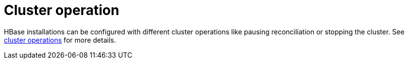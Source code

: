 = Cluster operation
:page-aliases: ../cluster_operations.adoc

HBase installations can be configured with different cluster operations like pausing reconciliation or stopping the cluster. See xref:concepts:operations/cluster_operations.adoc[cluster operations] for more details.
